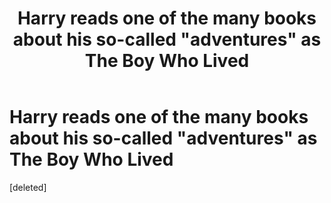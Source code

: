 #+TITLE: Harry reads one of the many books about his so-called "adventures" as The Boy Who Lived

* Harry reads one of the many books about his so-called "adventures" as The Boy Who Lived
:PROPERTIES:
:Score: 1
:DateUnix: 1620002774.0
:DateShort: 2021-May-03
:FlairText: Prompt
:END:
[deleted]


